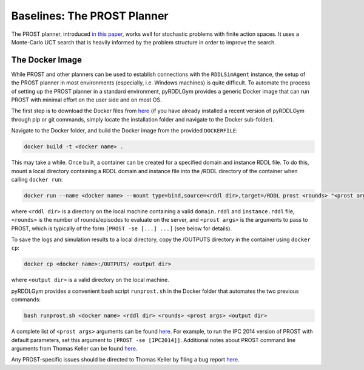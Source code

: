 Baselines: The PROST Planner
===============

The PROST planner, introduced `in this paper 
<https://ai.dmi.unibas.ch/papers/keller-eyerich-icaps2012.pdf>`_, works well for 
stochastic problems with finite action spaces. It uses a Monte-Carlo UCT search 
that is heavily informed by the problem structure in order to improve the search.

The Docker Image
-------------------

While PROST and other planners can be used to establish connections with the ``RDDLSimAgent`` instance,
the setup of the PROST planner in most environments (especially, i.e. Windows machines) is quite difficult.
To automate the process of setting up the PROST planner in a standard environment, 
pyRDDLGym provides a generic Docker image that can run PROST with minimal effort on the user side and on most OS.

The first step is to download the Docker files from `here <https://github.com/ataitler/pyRDDLGym/tree/main/pyRDDLGym/Docker>`_
(if you have already installed a recent version of pyRDDLGym through pip or git commands, 
simply locate the installation folder and navigate to the Docker sub-folder).

Navigate to the Docker folder, and build the Docker image from the provided ``DOCKERFILE``:

.. code-block:: shell
	
    docker build -t <docker name> .

This may take a while. Once built, a container can be created for a specified domain and instance RDDL file. 
To do this, mount a local directory containing a RDDL domain and instance file into the /RDDL directory of the container
when calling ``docker run``:

.. code-block:: shell
	
    docker run --name <docker name> --mount type=bind,source=<rddl dir>,target=/RDDL prost <rounds> "<prost args>"

where ``<rddl dir>`` is a directory on the local machine containing a valid 
``domain.rddl`` and ``instance.rddl`` file, 
``<rounds>`` is the number of rounds/episodes to evaluate on the server, and
``<prost args>`` is the arguments to pass to PROST, 
which is typically of the form ``[PROST -se [...] ...]`` (see below for details).

To save the logs and simulation results to a local directory, 
copy the /OUTPUTS directory in the container using ``docker cp``:

.. code-block:: shell
	 
    docker cp <docker name>:/OUTPUTS/ <output dir>

where ``<output dir>`` is a valid directory on the local machine.

pyRDDLGym provides a convenient bash script ``runprost.sh`` in the Docker folder that automates the two previous commands:

.. code-block:: shell
	
    bash runprost.sh <docker name> <rddl dir> <rounds> <prost args> <output dir>

A complete list of ``<prost args>`` arguments can be found 
`here <https://github.com/prost-planner/prost/blob/master/src/search/main.cc>`_.
For example, to run the IPC 2014 version of PROST with default parameters, set this argument to ``[PROST -se [IPC2014]]``. 
Additional notes about PROST command line arguments from Thomas Keller can be found 
`here <https://github.com/ataitler/pyRDDLGym/tree/main/pyRDDLGym/Docker/PROST_Command_Line_Option_Notes_Thomas_Keller.txt>`_.

Any PROST-specific issues should be directed to Thomas Keller by filing a bug report
`here <https://github.com/prost-planner/prost>`_.
